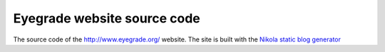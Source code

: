 Eyegrade website source code
==============================

The source code of the `<http://www.eyegrade.org/>`_ website.
The site is built with the
`Nikola static blog generator
<http://getnikola.com/>`_

